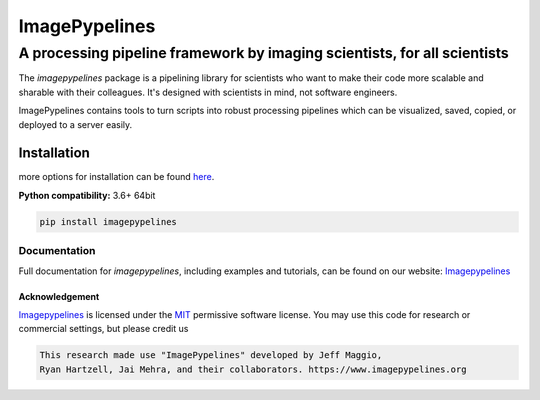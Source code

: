 ==============
ImagePypelines
==============

A processing pipeline framework by imaging scientists, for all scientists
#########################################################################

.. add in the logo
.. image:: https://raw.githubusercontent.com/jmaggio14/imagepypelines/develop/docs/source/_static/images/ip_logo_mini.png
  :alt: ImagePypelines Logo

..  Definitions
.. defining a raw html role
.. role:: raw-html(raw)
    :format: html
.. defining hyperlinks Substitutions
.. _Imagepypelines: http://www.imagepypelines.org/
.. _MIT: https://choosealicense.com/licenses/mit/


.. Add badges for version, build, etc
.. image:: https://www.travis-ci.com/jmaggio14/imagepypelines.svg?branch=master
  :target: https://www.travis-ci.com/jmaggio14/imagepypelines
  :alt: build

.. image:: https://img.shields.io/pypi/l/imagepypelines.svg
  :target: https://badge.fury.io/py/imagepypelines

.. image:: https://codecov.io/gh/jmaggio14/imagepypelines/branch/master/graph/badge.svg
  :target: https://codecov.io/gh/jmaggio14/imagepypelines
  :alt: coverage

.. image:: https://img.shields.io/pypi/pyversions/imagepypelines.svg
  :target: https://badge.fury.io/py/imagepypelines
  :alt: python versions

.. image:: https://badge.fury.io/py/imagepypelines.svg
  :target: https://badge.fury.io/py/imagepypelines
  :alt: pypi package

.. image:: https://img.shields.io/pypi/status/imagepypelines.svg
  :target: https://badge.fury.io/py/imagepypelines
  :alt: status

.. Content actually begins here!
The `imagepypelines` package is a pipelining library for scientists who want to
make their code more scalable and sharable with their colleagues. It's
designed with scientists in mind, not software engineers.

ImagePypelines contains tools to turn scripts into robust processing pipelines
which can be visualized, saved, copied, or deployed to a server easily.

Installation
************
more options for installation can be found `here <http://www.imagepypelines.org/getting_started.html>`_.

**Python compatibility:** 3.6+ 64bit

.. code-block:: shell

  pip install imagepypelines


Documentation
=============
Full documentation for `imagepypelines`, including examples and tutorials, can be found on our website: Imagepypelines_


Acknowledgement
---------------
Imagepypelines_ is licensed under the MIT_ permissive software license.
You may use this code for research or commercial settings, but please credit us


.. code-block:: plaintext

    This research made use "ImagePypelines" developed by Jeff Maggio,
    Ryan Hartzell, Jai Mehra, and their collaborators. https://www.imagepypelines.org
